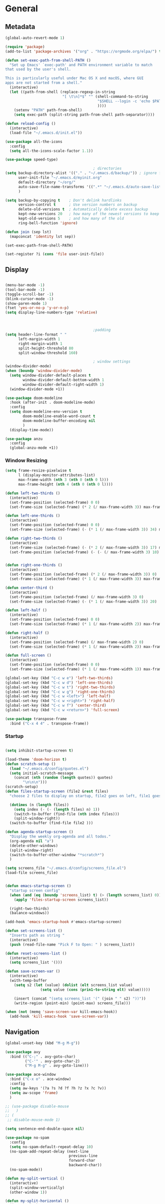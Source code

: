 #+STARTUP: show4levels
#+PROPERTY: header-args:emacs-lisp :results silent

* General
** Metadata

#+BEGIN_SRC emacs-lisp
  (global-auto-revert-mode 1)
  
  (require 'package)
  (add-to-list 'package-archives '("org" . "https://orgmode.org/elpa/") t)
  
  (defun set-exec-path-from-shell-PATH ()
    "Set up Emacs' `exec-path' and PATH environment variable to match
  that used by the user's shell.
  
  This is particularly useful under Mac OS X and macOS, where GUI
  apps are not started from a shell."
    (interactive)
    (let ((path-from-shell (replace-regexp-in-string
                            "[ \t\n]*$" "" (shell-command-to-string
                                            "$SHELL --login -c 'echo $PATH'"
                                            ))))
      (setenv "PATH" path-from-shell)
      (setq exec-path (split-string path-from-shell path-separator))))
  
  (defun reload-config ()
    (interactive)
    (load-file "~/.emacs.d/init.el"))
  
  (use-package all-the-icons
    :config
    (setq all-the-icons-scale-factor 1.1))
  
  (use-package speed-type)
  
                                          ; directories
  (setq backup-directory-alist '(("." . "~/.emacs.d/backup/")) ; ignore files wtih ~
        user-init-file "~/.emacs.d/myinit.org"
        default-directory "~/org/"  
        auto-save-file-name-transforms '((".*" "~/.emacs.d/auto-save-list/" t))
        )
  
  (setq backup-by-copying t    ; Don't delink hardlinks
        version-control t      ; Use version numbers on backup
        delete-old-versions t  ; Automatically delete excess backup
        kept-new-versions 20   ; how many of the newest versions to keep
        kept-old-versions 5    ; and how many of the old
        ring-bell-function 'ignore)
  
  (defun join (sep lst)
    (mapconcat 'identity lst sep))
  
  (set-exec-path-from-shell-PATH)  
  
  (set-register ?i (cons 'file user-init-file))
#+END_SRC

** Display
#+BEGIN_SRC emacs-lisp
  
  (menu-bar-mode -1)
  (tool-bar-mode -1)
  (toggle-scroll-bar -1)
  (blink-cursor-mode -1)
  (show-paren-mode 1)
  (fset 'yes-or-no-p 'y-or-n-p)
  (setq display-line-numbers-type 'relative)
  
  
  
                                          ;padding
  (setq header-line-format " "
        left-margin-width 1
        right-margin-width 1
        split-height-threshold 80
        split-window-threshold 160)
  
                                          ; window settings
  (window-divider-mode)
  (when (boundp 'window-divider-mode)
    (setq window-divider-default-places t
          window-divider-default-bottom-width 1
          window-divider-default-right-width 1)
    (window-divider-mode +1))
  
  (use-package doom-modeline
    :hook (after-init . doom-modeline-mode)
    :config
    (setq doom-modeline-env-version t
          doom-modeline-enable-word-count t
          doom-modeline-buffer-encoding nil
          )
    (display-time-mode))
  
  (use-package anzu
    :config
    (global-anzu-mode +1))
  
#+END_SRC
*** Window Resizing
#+begin_src emacs-lisp
  (setq frame-resize-pixelwise t
        l (display-monitor-attributes-list)
        max-frame-width (nth 3 (nth 0 (nth 0 l)))
        max-frame-height (nth 4 (nth 0 (nth 0 l))))
  
  (defun left-two-thirds ()
    (interactive)
    (set-frame-position (selected-frame) 0 0)
    (set-frame-size (selected-frame) (* 2 (/ max-frame-width 3)) max-frame-height t))
  
  (defun left-one-thirds ()
    (interactive)
    (set-frame-position (selected-frame) 0 0)
    (set-frame-size (selected-frame) (- (* 1 (/ max-frame-width 3)) 34) max-frame-height t))
  
  (defun right-two-thirds ()
    (interactive)
    (set-frame-size (selected-frame) (- (* 2 (/ max-frame-width 3)) 17) max-frame-height t)
    (set-frame-position (selected-frame) (- (- (/ max-frame-width 3) 10) -10) 0))
  
  
  (defun right-one-thirds ()
    (interactive)
    (set-frame-position (selected-frame) (* 2 (/ max-frame-width 3)) 0)
    (set-frame-size (selected-frame) (* 1 (/ max-frame-width 3)) max-frame-height t))
  
  (defun center-third ()
    (interactive)
    (set-frame-position (selected-frame) (/ max-frame-width 3) 0)
    (set-frame-size (selected-frame) (- (* 1 (/ max-frame-width 3)) 20)  max-frame-height t))
  
  (defun left-half ()
    (interactive)
    (set-frame-position (selected-frame) 0 0)
    (set-frame-size (selected-frame) (* 1 (/ max-frame-width 2)) max-frame-height t))
  
  (defun right-half ()
    (interactive)
    (set-frame-position (selected-frame) (/ max-frame-width 2) 0)
    (set-frame-size (selected-frame) (* 1 (/ max-frame-width 2)) max-frame-height t))
  
  (defun full-screen ()
    (interactive)
    (set-frame-position (selected-frame) 0 0)
    (set-frame-size (selected-frame) (* 1 (/ max-frame-width 1)) max-frame-height t))
  
  (global-set-key (kbd "C-c w e") 'left-two-thirds)
  (global-set-key (kbd "C-c w d") 'left-one-thirds)
  (global-set-key (kbd "C-c w t") 'right-two-thirds)
  (global-set-key (kbd "C-c w g") 'right-one-thirds)
  (global-set-key (kbd "C-c w <left>") 'left-half)
  (global-set-key (kbd "C-c w <right>") 'right-half)
  (global-set-key (kbd "C-c w f") 'center-third)
  (global-set-key (kbd "C-c w <return>") 'full-screen)
  
  (use-package transpose-frame
    :bind ("C-x 4 4" . transpose-frame))
#+end_src

*** Startup
#+BEGIN_SRC emacs-lisp

  (setq inhibit-startup-screen t)

  (load-theme 'doom-horizon t)
  (defun scratch-setup ()
    (load "~/.emacs.d/config/quotes.el")
    (setq initial-scratch-message
	  (concat (nth (random (length quotes)) quotes)
		  "\n\n\n")))
  (scratch-setup)    
  (defun files-startup-screen (file2 &rest files)
    "choose 2 files to display on startup, file2 goes on left, file1 goes on right"  

    (dotimes (n (length files))
      (setq index (- (- (length files) n) 1))
      (switch-to-buffer (find-file (nth index files)))
      (split-window-right))
    (switch-to-buffer (find-file file2 )))

  (defun agenda-startup-screen ()
    "Display the weekly org-agenda and all todos."
    (org-agenda nil "a")
    (delete-other-windows)
    (split-window-right)
    (switch-to-buffer-other-window "*scratch*")
    )

  (setq screens_file "~/.emacs.d/config/screens_file.el")
  (load-file screens_file)


  (defun emacs-startup-screen ()
    "startup screen config"
    (when (and (eq (boundp 'screens_list) t) (> (length screens_list) 0))
      (apply 'files-startup-screen screens_list))

    (right-two-thirds)
    (balance-windows))

  (add-hook 'emacs-startup-hook #'emacs-startup-screen)

  (defun set-screens-list ()
    "Inserts path as string "
    (interactive)
    (push (read-file-name "Pick F to Open: " ) screens_list))

  (defun reset-screens-list ()
    (interactive)
    (setq screens_list '()))

  (defun save-screen-var ()
    (interactive)
    (with-temp-buffer
      (setq s2 (let (value) (dolist (elt screens_list value)
			      (setq value (cons (prin1-to-string elt) value)))))

      (insert (concat "(setq screens_list '(" (join " " s2) "))"))
      (write-region (point-min) (point-max) screens_file)))

  (when (not (memq 'save-screen-var kill-emacs-hook))
    (add-hook 'kill-emacs-hook 'save-screen-var))

#+END_SRC

** Navigation

#+BEGIN_SRC emacs-lisp
  (global-unset-key (kbd "M-g M-g"))
  
  (use-package avy
    :bind (("C-;" . avy-goto-char)
           ("C-'" . avy-goto-char-2)
           ("M-g M-g" . avy-goto-line)))
  
  (use-package ace-window
    :bind ("C-x o" . ace-window)
    :config
    (setq aw-keys '(?a ?s ?d ?f ?h ?z ?x ?c ?v))
    (setq aw-scope 'frame)
    )
  
  ;; (use-package disable-mouse
  ;;   )
  ;; (
   ;; disable-mouse-mode 1)
  
  (setq sentence-end-double-space nil)
  
  (use-package no-spam
    :config
    (setq no-spam-default-repeat-delay 10)
    (no-spam-add-repeat-delay (next-line 
                               previous-line 
                               forward-char 
                               backward-char))
    (no-spam-mode))
  
  (defun my-split-vertical ()
    (interactive)
    (split-window-vertically)
    (other-window 1))
  
  (defun my-split-horizontal ()
    (interactive)
    (split-window-horizontally)
    (other-window 1))
  
  (global-set-key (kbd "C-x 2") 'my-split-vertical)
  (global-set-key (kbd "C-x 3") 'my-split-horizontal)
#+END_SRC
*** Dired
#+begin_src emacs-lisp
  (use-package dired
    :straight nil
    :ensure nil
    :config
    (setq insert-directory-program "gls" dired-use-ls-dired t
          dired-listing-switches "-agho --group-directories-first"))
  
  (use-package dired-plus
    :disabled
    :straight
    (:host github :repo "emacsmirror/dired-plus" :branch "main" :files ("*.el"))
    :custom
    (diredp-toggle-find-file-reuse-dir t))
  
  (global-set-key (kbd "C-x C-b") 'ibuffer)
  
  (use-package dired-subtree :ensure t
    :after dired
    :config
    (bind-key "<tab>" #'dired-subtree-toggle dired-mode-map)
    (bind-key "<backtab>" #'dired-subtree-cycle dired-mode-map))
  
  (use-package all-the-icons-dired
    :hook (dired-mode . all-the-icons-dired-mode))
  
  (use-package dired-quick-sort
    :config
    (dired-quick-sort-setup))
  
  (use-package dired-hide-dotfiles
    :hook (dired-mode . dired-hide-dotfiles-mode)
    :config (define-key dired-mode-map "." #'dired-hide-dotfiles-mode))
#+end_src
*** Deft
#+begin_src emacs-lisp
  (use-package deft
    :demand t
    :bind
    ("C-x C-g" . deft-find-file)
    :config
    (setq deft-extensions '("org")
          deft-directory "~/org"
          deft-recursive t
          deft-use-filename-as-title t)
    (global-set-key (kbd "C-x C-g") 'deft-find-file)
    (defcustom deft-ignore-file-regexp
      (concat "\\(?:"
              "Fall19"
              "\\)")
      "Regular expression for files to be ignored."
      :type 'regexp
      :safe 'stringp
      :group 'deft))
#+end_src
*** Which key
#+begin_src emacs-lisp
  (use-package which-key
    :init (which-key-mode)
    :diminish which-key-mode
    :config
    (setq which-key-idle-delay 1))
  
#+end_src
*** Helm
#+BEGIN_SRC emacs-lisp
  (use-package helm
    :bind
    ("M-x" . helm-M-x)
    ("C-x C-f" . helm-find-files)
    ("M-y" . helm-show-kill-ring)
    ("C-x b" . helm-mini)        
    (:map helm-command-map
          ("<tab>" . helm-execute-persistent-action)
          ("C-i" . helm-execite-persistent-action)
          ("C-z" . helm-select-action))
    :config
    (require 'helm-config)
    (helm-mode 1)
    (setq helm-split-window-inside-p t
          helm-move-to-line-cycle-in-source t
          helm-autoresize-max-height 0
          helm-autoresize-min-height 20
          helm-autoresize-mode 1))
#+END_SRC
*** Perspective
#+begin_src emacs-lisp
  (use-package perspective)
#+end_src
** Editing
#+BEGIN_SRC emacs-lisp
  (require 'org-tempo)
  ;; Move cursor to end of line, new line and indent
  (global-set-key (kbd "<C-return>") (lambda ()
                                       (interactive)
                                       (end-of-line)
                                       (newline-and-indent)))
  
  ;; Move cursor to previous line, new line, indent
  (global-set-key (kbd "<C-S-return>") (lambda ()
                                         (interactive)
                                         (previous-line)
                                         (end-of-line)
                                         (newline-and-indent)
                                         ))
  
  (use-package autopair
    :config
    (autopair-global-mode))
  
  
  (defun delete-line-no-kill ()
    (interactive)
    (delete-region
     (point)
     (save-excursion (move-end-of-line 1) (point)))
    (delete-char 1)
    )
  (global-set-key (kbd "C-S-k") 'delete-line-no-kill)
  
  (require 'subr-x)
  (use-package yasnippet
    :config
    (setq yas-snippet-dirs '("~/.emacs.d/config/snippets"))
    (yas-global-mode 1)
    )
  
  (setq create-lockfiles nil)
  
#+END_SRC
*** Company
#+begin_src emacs-lisp
  (use-package company
    :config
    (global-company-mode)
    :bind
    ("C-c C-c" . company-complete)
    )
#+end_src
*** Spelling
[[https://endlessparentheses.com/ispell-and-abbrev-the-perfect-auto-correct.html][ispell code from here]]
#+begin_src emacs-lisp
  (use-package ispell)
  
  (define-key ctl-x-map "\C-i"
    #'endless/ispell-word-then-abbrev)
  
  (defun endless/simple-get-word ()
    (car-safe (save-excursion (ispell-get-word nil))))
  
  (defun endless/ispell-word-then-abbrev (p)
    "Call `ispell-word', then create an abbrev for it.
  With prefix P, create local abbrev. Otherwise it will
  be global.
  If there's nothing wrong with the word at point, keep
  looking for a typo until the beginning of buffer. You can
  skip typos you don't want to fix with `SPC', and you can
  abort completely with `C-g'."
    (interactive "P")
    (let (bef aft)
      (save-excursion
        (while (if (setq bef (endless/simple-get-word))
                   ;; Word was corrected or used quit.
                   (if (ispell-word nil 'quiet)
                       nil ; End the loop.
                     ;; Also end if we reach `bob'.
                     (not (bobp)))
                 ;; If there's no word at point, keep looking
                 ;; until `bob'.
                 (not (bobp)))
          (backward-word)
          (backward-char))
        (setq aft (endless/simple-get-word)))
      (if (and aft bef (not (equal aft bef)))
          (let ((aft (downcase aft))
                (bef (downcase bef)))
            (define-abbrev
              (if p local-abbrev-table global-abbrev-table)
              bef aft)
            (message "\"%s\" now expands to \"%s\" %sally"
                     bef aft (if p "loc" "glob")))
        (user-error "No typo at or before point"))))
  
  (setq save-abbrevs 'silently)
  (setq-default abbrev-mode t)
  
  
  (add-hook 'after-init-hook #'global-flycheck-mode)
  (setq ispell-program-name "hunspell")
  (setq ispell-local-dictionary "en_US")
#+end_src

** Coding
*** Babel
#+begin_src emacs-lisp 
  (org-babel-do-load-languages
   'org-babel-load-languages
   '(
     (emacs-lisp . t)
     (python . t)
     (latex . t)
     (C . t)
     (R . t)
     (gnuplot . t)
     ))
  (setq org-confirm-babel-evaluate nil)
  
  
  
  (add-hook 'org-babel-after-execute-hook 'org-display-inline-images)   
  (add-hook 'org-mode-hook 'org-display-inline-images)   
  
#+end_src
*** LSP mode
#+begin_src emacs-lisp
  (use-package lsp-mode
    :init
    (setq lsp-keymap-prefix "C-c l")
    :hook (;; replace XXX-mode with concrete major-mode(e. g. python-mode)
           (lsp-mode . lsp-enable-which-key-integration))
    :commands (lsp lsp-deffered))
  
  (use-package helm-lsp :commands helm-lsp-workspace-symbol)
  
  
#+end_src
*** Languages
**** C
#+begin_src emacs-lisp
  (setq-default c-basic-offset 4)
  (define-key c-mode-map (kbd "C-c m") #'compile)  
  (defun execute-c-program ()
    (interactive)
    (save-buffer)
    (defvar foo)
    (setq foo (concat "./" (substring  (buffer-name) 0 (- (length (buffer-name)) 2)) ))
    (shell)
    (kill-new foo)
    (org-yank)
    )
  
  (define-key c-mode-map (kbd "C-c r") 'execute-c-program)
  (define-key c-mode-map (kbd "C-c g") #'gdb)
  (define-key c-mode-map (kbd "C-c C-/") 'uncomment-region)
  (use-package clang-format)
#+end_src

***** GDB
#+begin_src emacs-lisp
  (setq gdb-many-windows t
        gdb-use-separate-io-buffer t)
  
  (advice-add 'gdb-setup-windows :after
              (lambda () (set-window-dedicated-p (selected-window) t)))
  
  
  (defconst gud-window-register 123456)
  
  (defun gud-quit ()
    (interactive)
    (gud-basic-call "quit"))
  
  (add-hook 'gud-mode-hook
            (lambda ()
              (gud-tooltip-mode)
              (window-configuration-to-register gud-window-register)
              (local-set-key (kbd "C-q") 'gud-quit)))
  
  (advice-add 'gud-sentinel :after
              (lambda (proc msg)
                (when (memq (process-status proc) '(signal exit))
                  (jump-to-register gud-window-register)
                  (bury-buffer)))) 
#+end_src
**** ESS and R
#+begin_src emacs-lisp :results output silent
  (use-package ess-site
    :straight ess
    :config
    (add-hook 'ess-post-run-hook 'ess-execute-screen-options)
    (setq ess-use-ido nil ; use helm
          ess-eval-visibly 'nowait ; don't hang with R
          ess-smart-S-assign-key nil ; unbind ess-insert-align
          ))
  
  (setq org-babel-R-command "/Library/Frameworks/R.framework/Resources/R --slave --no-save") 
  (setq inferior-R-program-name "/Library/Frameworks/R.framework/Resources/R")
  
  (use-package ess-r-mode
    :straight ess
    :config
    ;; Hot key C-S-m for pipe operator in ESS
    (defun pipe_R_operator ()
      "R - %>% operator or 'then' pipe operator"
      (interactive)
      (just-one-space 1)
      (insert "%>%")
      (just-one-space 1))
  
    ;; ESS syntax highlight
    (setq ess-R-font-lock-keywords
          '((ess-R-fl-keyword:keywords . t)
            (ess-R-fl-keyword:constants . t)
            (ess-R-fl-keyword:modifiers . t)
            (ess-R-fl-keyword:fun-defs . t)
            (ess-R-fl-keyword:assign-ops . t)
            (ess-fl-keyword:fun-calls . t)
            (ess-fl-keyword:numbers . t)
            (ess-fl-keyword:operators . t)
            (ess-fl-keyword:delimiters . t)
            (ess-fl-keyword:= . t)
            (ess-R-fl-keyword:F&T . t)
            (ess-R-fl-keyword:%op% . t)))
  
    (setq inferior-ess-r-font-lock-keywords
          '((ess-S-fl-keyword:prompt . t)
            (ess-R-fl-keyword:messages . t)
            (ess-R-fl-keyword:modifiers . nil)
            (ess-R-fl-keyword:fun-defs . t)
            (ess-R-fl-keyword:keywords . nil)
            (ess-R-fl-keyword:assign-ops . t)
            (ess-R-fl-keyword:constants . t)
            (ess-fl-keyword:matrix-labels . t)
            (ess-fl-keyword:fun-calls . nil)
            (ess-fl-keyword:numbers . nil)
            (ess-fl-keyword:operators . nil)
            (ess-fl-keyword:delimiters . nil)
            (ess-fl-keyword:= . t)
            (ess-R-fl-keyword:F&T . nil)))
  
    :bind
    (:map ess-r-mode-map
          ("M--" . ess-insert-assign)
          ("C-S-m" . pipe_R_operator)
          ("C-c r" . R)
          :map
          inferior-ess-r-mode-map
          ("M--" . ess-insert-assign)
          ("C-S-m" . pipe_R_operator))
    )
#+end_src
**** Python

#+begin_src emacs-lisp
  (use-package elpy
    :init
    (add-to-list 'auto-mode-alist '("\\.py$" . python-mode))
    :bind (:map elpy-mode-map
                ("<M-left>" . nil)
                ("<M-right>" . nil)
                ("<M-S-left>" . elpy-nav-indent-shift-left)
                ("<M-S-right>" . elpy-nav-indent-shift-right)
                ("M-." . elpy-goto-definition)
                ("M-," . pop-tag-mark))
    :config
    (setq elpy-rpc-virtualenv-path 'current)
    (add-hook 'elpy-mode-hook (lambda ()
                                (add-hook 'before-save-hook
                                          'elpy-format-code nil t))))
  
  
  (use-package python
    :mode ("\\.py" . python-mode)
    :config
    (setq python-indent-offset 4
          python-indent-guess-indent-offset nil
          python-shell-completion-native-enable nil)
    (elpy-enable))
  
  (use-package pyenv-mode
    :init
    (add-to-list 'exec-path "~/.pyenv/shims")
    (setenv "WORKON_HOME" "~/.pyenv/versions/")
    :bind
    ("C-x p e" . pyenv-activate-current-project)
    :config
    (pyenv-mode)
    (defvar pyenv-current-version nil nil)
    )
  
  
  (defun pyenv-activate-current-project ()
    "Automatically activates pyenv version if .python-version file exists."
    (interactive)
    (let ((python-version-directory (locate-dominating-file (buffer-file-name) ".python-version")))
      (if python-version-directory
          (let* ((pyenv-version-path (f-expand ".python-version" python-version-directory))
                 (pyenv-current-version (s-trim (f-read-text pyenv-version-path 'utf-8))))
            (pyenv-mode-set pyenv-current-version)
            (message (concat "Setting virtualenv to " pyenv-current-version))))))
  
  
  
  (defun pyenv-init()
    "Initialize pyenv's current version to the global one."
    (let ((global-pyenv (replace-regexp-in-string "\n" "" (shell-command-to-string "pyenv global"))))
      (message (concat "Setting pyenv version to " global-pyenv))
      (pyenv-mode-set global-pyenv)
      (setq pyenv-current-version global-pyenv)))
  
  (add-hook 'after-init-hook 'pyenv-init)
  
#+end_src
**** Javascript
#+begin_src emacs-lisp
  (use-package js2-mode
    :init
    (add-to-list 'auto-mode-alist '("\\.js\\'" . js2-mode))
    :config
    (setq-default js2-basic-offset 2)
    :hook
    (js2-mode . js2-imenu-extras-mode))
  
  (use-package rjsx-mode
    :init
    (add-to-list 'auto-mode-alist '("\\.js\\'" . rjsx-mode)))
  
                                          ; autoformatting
  (use-package prettier-js
    :init
    (add-hook 'js2-mode-hook 'prettier-js-mode))
  
#+end_src
***** TypeScript
#+begin_src emacs-lisp
  (use-package typescript-mode
    :mode "\\.ts\\'"
    :hook (typescript-mode . lsp-deffered)
    :config
    (setq typescript-indent-level 2))
#+end_src
**** Rust
#+begin_src emacs-lisp
  (use-package rust-mode
    :config
    (add-hook 'rust-mode-hook
              (lambda () (setq indent-tabs-mode nil)))
    (setq rust-format-on-save t)
    (define-key rust-mode-map (kbd "C-c C-c") 'rust-run))
  
  (use-package cargo
    :hook
    (rust-mode . cargo-minor-mode))
#+end_src
*** Modes
**** Docker
#+begin_src emacs-lisp
  (use-package dockerfile-mode
    :config
    (add-to-list 'auto-mode-alist '("Dockerfile\\'" . dockerfile-mode)))
#+end_src
**** Env
#+begin_src emacs-lisp
  (use-package dotenv-mode
    :config
    (add-to-list 'auto-mode-alist '("\\.env\\..*\\'" . dotenv-mode)))
#+end_src
**** Yaml
#+begin_src emacs-lisp
  (use-package yaml-mode
    :config
    (add-to-list 'auto-mode-alist '("\\.yml\\'" . yaml-mode)))
#+end_src
**** Json
#+begin_src emacs-lisp
  (use-package json-mode)
  
#+end_src
**** CSV
#+begin_src emacs-lisp
  (defun testfn ()
    (interactive)
    (csv-align-mode t)
    (toggle-truncate-lines 1)
    (csv-header-line t)
    )
  
  (use-package csv-mode
    :mode (".tsv" ".csv" ".tabular" ".vcf")
    :custom
    (csv-comment-start "##")
    :hook
    (csv-mode . (lambda ()
                  (run-at-time 0 nil 'testfn))))
#+end_src
**** Webmode
#+begin_src emacs-lisp
  (use-package web-mode
    :mode
    (
     ".twig$"
     ".html?$"
     ".css$"
     ".hbs$"
     ".vue$"
     ".blade.php$"
     )
    :hook ((web-mode . company-mode))
    :config
    (setq
     indent-tabs-mode nil
     web-mode-markup-indent-offset 2
     web-mode-css-indent-offset 2
     web-mode-code-indent-offset 2
     web-mode-style-padding 2
     web-mode-script-padding 2
     web-mode-enable-auto-closing t
     web-mode-enable-auto-opening t
     web-mode-enable-auto-pairing t
     web-mode-enable-auto-indentation t))
  
  
#+end_src
**** Tailwind
#+begin_src emacs-lisp
  (use-package lsp-tailwindcss
    :straight
    (:host github :repo "merrickluo/lsp-tailwindcss" :branch "master" :files ("*.el"))
    :config
    (setq lsp-tailwindcss-add-on-mode t))
  
#+end_src

*** Tramp
#+BEGIN_SRC emacs-lisp 
  (setq remote-file-name-inhibit-cache nil)
  (setq vc-ignore-dir-regexp
        (format "%s\\|%s"
                vc-ignore-dir-regexp
                tramp-file-name-regexp))
  (put 'temporary-file-directory 'standard-value
       (list temporary-file-directory))
  
  (set-register ?s (cons 'file "/ssh:hs884@kill.cs.rutgers.edu:"))
  
  (add-hook
   'c-mode-hook
   (lambda () (when (file-remote-p default-directory) (company-mode -1))))
#+END_SRC
*** shell
#+begin_src emacs-lisp
  (use-package term
    :config
    (setq explicit-shell-file-name "zsh"
          term-prompt-regexp "^[^#$%>\n]*[#$%>] *"))
  
  (use-package bash-completion
    :config
    (bash-completion-setup))
  
  (use-package shell-pop
    :init
    (setq shell-pop-universal-key "C-t"
          shell-pop-window-position "bottom"
                                          ;          shell-pop-shell-type "terminal"
          shell-pop-cleanup-buffer-at-process-exit t
          shell-pop-window-size 30)
    (push (cons "\\*shell\\*" display-buffer--same-window-action) display-buffer-alist)
    )
#+end_src

*** Projectile

#+begin_src emacs-lisp
  (use-package projectile
    :config
    (projectile-global-mode)
  
    (setq projectile-completion-system 'helm
          projectile-indexing-method 'alien
          projectile-sort-order 'recently-active
          projectile-enable-caching t
          projectile-switch-project-action 'helm-projectile
          projectile-find-file 'helm-projectile-find-file
          )
  
  
    (setq projectile-project-search-path '("~/org/" "~/code/"))
  
    (helm-projectile-on)
    :bind-keymap
    ("C-c p" . projectile-command-map)
    ("s-p" . projectile-command-map))
  (setq projectile-globally-ignored-directories '(".idea"
                                                  ".vscode"
                                                  ".ensime_cache"
                                                  ".eunit"
                                                  ".git"
                                                  ".hg"
                                                  ".fslckout" 
                                                  "_FOSSIL_"
                                                  ".bzr"
                                                  "_darcs"
                                                  ".tox"
                                                  ".svn"
                                                  "node_modules"
                                                  ".stack-work"
                                                  ".ccls-cache"
                                                  ".cache"
                                                  ".clangd"))
  
  
  (use-package helm-ag)
#+end_src
*** Magit
#+BEGIN_SRC emacs-lisp
  (use-package magit
    :config
    (with-eval-after-load 'magit-mode
      (add-hook 'after-save-hook 'magit-after-save-refresh-status t))
    :bind
    ("C-x g" . magit-status))
#+end_src

* Org-mode
** Init
[[http://gewhere.github.io/gnuplot-orgmode][source for org plotting]]
#+BEGIN_SRC emacs-lisp
  
  (use-package org)
  (use-package org-contrib)
  (defun org-clocking-buffer (&rest _))
  (org-reload)
  (use-package gnuplot)
  (global-set-key "\M-\C-g" 'org-plot/gnuplot)
  
#+END_SRC

** Formatting
*** Looks
g insp from [[https://hugocisneros.com/org-config/][here]]
**** Gen
#+begin_src emacs-lisp
  (setf org-blank-before-new-entry '((heading . nil) (plain-list-item . nil)))
  (setq-default indent-tabs-mode nil)
  
  
  (use-package org-bullets
    :hook ((org-mode) . org-bullets-mode))
  
  (add-hook 'org-mode-hook 'org-indent-mode)
  
  (setq org-startup-indented t
        org-ellipsis " ▼ " ;; folding symbol
        org-pretty-entities t
        org-hide-emphasis-markers t
        org-hide-leading-stars t
        org-agenda-block-separator ""
        org-fontify-whole-heading-line t
        org-fontify-done-headline t
        org-src-fontify-natively t
        org-fontify-quote-and-verse-blocks t)
  
  (use-package valign
    :config
    (setq valign-fancy-bar t)
    :hook ((org-mode) . valign-mode))
  
  (use-package org-visual-outline
    :disabled t
    :config
    (org-dynamic-bullets-mode)
    (org-visual-indent-mode))
#+end_src
**** Colors

#+begin_src emacs-lisp
  (defun col-strip (col-str)
    (butlast (split-string (mapconcat (lambda (x) (concat "#" x " "))
                                      (split-string col-str "-")
                                      "") " ")))
  
  (setq color-schemes (list
                       (col-strip "a21d1d-5497de-8e35b7-ffff5b-56cb7d-df5252-707efa") ; red blue purple study
                       (col-strip "2278bf-e15554-3bb273-507c6d-6e5775-598d91-7768ae") ; blue red green okay
                       ))
  (setq pick-color 0)
  
#+end_src
**** Fonts
#+begin_src emacs-lisp
  (defun my/buffer-face-mode-variable ()
    "Set font to a variable width (proportional) fonts in current buffer"
    (interactive)
    (setq buffer-face-mode-face '(:family "Cochin"
                                          :height 150
                                          :width normal))
    (buffer-face-mode))
  
  (defun my/style-org ()
    ;; I have removed indentation to make the file look cleaner
    (my/buffer-face-mode-variable)
    (setq line-spacing 0.05)
  
    (variable-pitch-mode +1)
    (mapc
     (lambda (face) ;; Other fonts that require it are set to fixed-pitch.
       (set-face-attribute face nil :inherit 'fixed-pitch))
     (list 'org-block
           'org-table
           'org-verbatim
           'org-block-begin-line
           'org-block-end-line
           'org-meta-line
           'org-date
           'org-drawer
           'org-property-value
           'org-special-keyword
           'org-document-info-keyword))
    (mapc ;; This sets the fonts to a smaller size
     (lambda (face)
       (set-face-attribute face nil :height 0.85))
     (list 'org-document-info-keyword
           'org-block-begin-line
           'org-block-end-line
           'org-meta-line
           'org-drawer
           'org-property-value
           'minibuffer-prompt
           'mode-line
           'mode-line-inactive
           ))
    (setq color-theme (nth pick-color color-schemes))
    (set-face-attribute 'org-code nil
                        :inherit '(shadow fixed-pitch)
                        :height .8)
    (set-face-attribute 'default nil
                        :height 150
                        :foreground "gray70")
    (set-face-attribute 'variable-pitch nil
                        :family "Cochin"
                        :height 1.2)
    (set-face-attribute 'fixed-pitch nil
                        :height 1
                        :family "PT Mono")
    (set-face-attribute 'org-level-1 nil
                        :height 1.3
                        :foreground (nth 0 color-theme))
    (set-face-attribute 'org-level-2 nil
                        :height 1.2
                        :foreground (nth 1 color-theme))
    (set-face-attribute 'org-level-3 nil
                        :height 1.1
                        :foreground (nth 2 color-theme))
    (set-face-attribute 'org-level-4 nil
                        :height 1.05
                        :foreground (nth 3 color-theme))
    (set-face-attribute 'org-level-5 nil
                        :foreground (nth 4 color-theme))
    (set-face-attribute 'org-level-6 nil
                        :foreground (nth 5 color-theme))
    (set-face-attribute 'org-date nil
                        :foreground "#ECBE7B"
                        :height 0.8)
    (set-face-attribute 'org-document-title nil
                        :foreground "DarkOrange3"
                        :height 1.3)
    (set-face-attribute 'org-ellipsis nil
                        :foreground "#3256A8" :underline nil)
    )
  
  (add-hook 'org-mode-hook 'my/style-org)
  (add-hook 'org-mode-hook 'visual-line-mode) ; make lines go to full screen
  (add-hook 'org-mode-hook 'variable-pitch-mode) ; auto enable variable ptich for new buffers
#+end_src

*** Latex
#+BEGIN_SRC emacs-lisp
        (use-package org-fragtog
          :hook (org-mode . org-fragtog-mode))
  
        (use-package org-appear
          :hook (org-mode . org-appear-mode)
          :config
          (setq org-appear-autosubmarkers t
                org-appear-autolinks t
                org-appear-autoentities t
                org-appear-delay .1
                org-appear-autokeywords t))
  
        (setq org-format-latex-options (plist-put org-format-latex-options :scale 1.2))
        (setq org-latex-logfiles-extensions (quote ("lof" "lot" "tex" "tex~" "aux" "idx" "log" "out" "toc" "nav" "snm" "vrb" "dvi" "fdb_latexmk" "blg" "brf" "fls" "entoc" "ps" "spl" "bbl")))
  
        (use-package tex
          :straight auctex
          :defer t
          :config
          (setq TeX-auto-save t
                TeX-parse-self t)
  
          (add-hook 'LaTeX-mode-hook 'add-my-latex-environments)
          (add-hook 'LaTeX-mode-hook 'LaTeX-math-mode)
  
          (defun add-my-latex-environments ()
            (LaTeX-add-environments
             '("align*" LaTeX-env-label)
             '("align" LaTeX-env-label)
             '("equation*" LaTeX-env-label)))
          )
  
  
  
  ;; (setq org-latex-pdf-process (list "latexmk -shell-escape -bibtex -f -pdf %f"))
  ;; (
  (setq org-latex-pdf-process (list "latexmk -pdflatex='lualatex -shell-escape -interaction nonstopmode' -pdf -f  %f"))  
  
  
     (add-to-list 'org-latex-packages-alist
                  '("" "tikz" t))
  
     (eval-after-load "preview"
      '(add-to-list 'preview-default-preamble "\\PreviewEnvironment{tikzpicture}" t))
  
     (setq org-latex-create-formula-image-program 'imagemagick)
  
        (use-package cdlatex
          ;; :requires texmathp
          :config
          (add-hook 'LaTeX-mode-hook 'turn-on-cdlatex)
          (add-hook 'org-mode-hook 'turn-on-org-cdlatex)
                                                 ;    (setq cdlatex-paired-parens "")
          )
  
#+END_SRC
*** Images

#+begin_src emacs-lisp
    
    (use-package org-download
      :ensure t
      :hook (dired-mode . org-download-enable)
      :bind (("C-c s s" . org-download-screenshot)
             ("C-c s c" . org-download-clipboard))
      :config
    
      (setq-default org-download-image-dir "~/Pictures/emacs-pics")
      (setq org-download-screenshot-method "screencapture -i %s")
      )
    
#+end_src

** Life
*** Agenda
#+BEGIN_SRC emacs-lisp
  (use-package org-agenda
    :straight nil :ensure nil
    :config
    (setq org-agenda-start-with-log-mode t
          org-log-done 'time
          org-agenda-skip-deadline-if-done t
          org-agenda-skip-scheduled-if-done t
          org-log-into-drawer t
          org-agenda-span 4
          org-agenda-start-day "+0d"
          org-archive-location "~/.emacs.d/archive.org::"
          org-agenda-files '(
                             "~/org/inbox.org"
                             "~/org/gtd.org"
                             "~/org/habits.org"
                             )
          org-agenda-prefix-format '(
                                          ;                                     (agenda . " %-12b %?-15t% s")
                                     (todo . " %i %-12:c")
                                     (tags . " %i %-12:c")
                                          ;                                     (search . " %i %-12:c")
                                     )
          org-todo-keywords '((sequence "TODO(t)"  "NEXT(n)" "|" "DONE(d)" "FAILED(f)"))
          org-refile-targets '(("~/org/gtd.org" :maxlevel . 1)
                               ("~/org/time.org" :level . 1)
                               )
          org-capture-templates
          `(("t" "Todo [inbox]" entry (file+headline "~/org/inbox.org" "Inbox") "* TODO %i%?" :empty-lines 1))
          )
  
    (org-agenda-align-tags)
    )
  (set-register ?g (cons 'file  "~/org/gtd.org"))
  (use-package dash)
  (use-package ht)
  (use-package s)
  (use-package ts)
  
  (use-package org-super-agenda
    :config
    (setq org-super-agenda-groups
          '(;; Each group has an implicit boolean OR operator between its selectors.
            (:name "Today"  ; Optionally specify section name
                   :time-grid t  ; Items that appear on the time grid
                   :priority "A"
                   )
            (:order-multi ( (:name "DOE"
                                   :tag "DOE")
                            (:name "CStats"
                                   :tag "CStats")
                            (:name "MStats"
                                   :tag "MStats")
                            (:name "Networking"
                                   :tag "Networking")
                            (:name "OS"
                                   :tag "OS")))
            (:name "Habits"
                   :habit t
                   :tag "Habits")
            (:name "Projects"
                   :tag "Projects")
            )
          )
    (org-super-agenda-mode)
    )
  (with-eval-after-load 'org
    (bind-key "C-c a" #'org-agenda global-map)
    (bind-key "C-c c" #'org-capture ))
  (unbind-key "C-'" org-mode-map)
  
#+END_SRC

*** Habits

#+BEGIN_SRC emacs-lisp
  
  (require 'org-clock)
  (setq org-clock-persist 'history)
  (org-clock-persistence-insinuate)
  
  (add-to-list 'org-modules 'org-habit)
  (require 'org-habit)
  (setq org-habit-following-days 1
        org-habit-preceding-days 14
        org-habit-show-habits-only-for-today t
        org-habit-graph-column 35)
  
  
  (defun org-habit-streak-count ()
    (goto-char (point-min))
    (while (not (eobp))
      ;;on habit line?
      (when (get-text-property (point) 'org-habit-p)
        (let ((streak 0)
              (counter (+ org-habit-graph-column (- org-habit-preceding-days org-habit-following-days)))
              )
          (move-to-column counter)
          ;;until end of line
          (while (= (char-after (point)) org-habit-completed-glyph)
            (setq streak (+ streak 1))
            (setq counter (- counter 1))
            (backward-char 1))
          (end-of-line)
          (move-to-column (+ org-habit-graph-column org-habit-preceding-days org-habit-following-days 1))
          (insert (number-to-string streak))))
      (forward-line 1)))
  
  (add-hook 'org-agenda-finalize-hook 'org-habit-streak-count)
#+END_SRC
*** Clocking
[[org-clock-persist-query-resume nil][good ref]], [[http://doc.norang.ca/org-mode.html#Clocking][link]]
#+begin_src emacs-lisp
  (setq org-clock-into-drawer t
        org-clock-idle-time 5
        org-time-stamp-rounding-minutes (quote (0 5))
        org-clock-history-length 23
        org-clock-persist t
        org-clock-in-resume t
        org-clock-persist-query-resume nil)
  
#+end_src
*** Journal
#+BEGIN_SRC emacs-lisp
  (use-package org-journal
    :bind (("C-c j" . org-journal-new-entry)  
           )
    :custom
    (org-journal-dir "~/org/journal/")
    (org-journal-file-format "%Y%m%d")
    (org-journal-date-format "%e %b %Y (%A)")
    (setq org-journal-date-prefix "")
    (setq org-journal-find-file 'find-file)
    )
  
  (defun org-journal-find-location ()
    ;; Open today's journal, but specify a non-nil prefix argument in order to
    ;; inhibit inserting the heading; org-capture will insert the heading.
    (org-journal-new-entry t)
    (unless (eq org-journal-file-type 'daily)
      (org-narrow-to-subtree))
    (goto-char (point-max)))
  
  (defun org-journal-save-entry-and-exit()
    "Simple convenience function.
        Saves the buffer of the current day's entry and kills the window
        Similar to org-capture like behavior"
    (interactive)
    (save-buffer)
    (kill-buffer-and-window))
  
  (add-hook 'org-journal-mode-hook
            (lambda ()
              (define-key org-journal-mode-map
                (kbd "C-x C-s") 'org-journal-save-entry-and-exit)))
  
  (defun insert-created-date (&rest ignore)
    (insert (concat
             "\n* Gratitude\n"
             )))
  
  (add-hook 'org-journal-after-header-create-hook
            #'insert-created-date)
  
  
  (add-hook 'org-journal-after-entry-create-hook
            'beginning-of-line
            'kill-line
            'end-of-buffer)
  
  (add-to-list 'org-capture-templates
               '("j" "Journal entry" plain (function org-journal-find-location)
                 "** %(format-time-string org-journal-time-format)%^{Title}\n%i%?"
                 :jump-to-captured t :immediate-finish t))
#+END_SRC
* Literature
current workflow is org roam with directories for main ideas, subject facts, books, pdfs, podcasts
tweets and reddit posts etc will be directly files into ideas, subjects, main ideas, with a reference to the source
currently I have roam capture templates that capture facts and papers (going to eventually incorporate books and podcasts etc)

so workflow itself is reading through papers, use capture template and org noter to take notes and write a final summary
bibtex to cite
** Roam

#+BEGIN_SRC emacs-lisp
  (use-package org-roam
    :init
    (setq org-roam-v2-ack t) ; stops warning message
    :demand t
    :custom
    (org-roam-directory "~/org/roam/")
    (org-roam-completion-everywhere t)
    (org-roam-capture-templates '(
                                  ("d" "default" plain
                                   "\n\n* %?"
                                   :if-new (file+head "%<%Y%m%d%H%M%S>-${slug}.org" "#+filetags: %^{tags}\n#+title: ${title}\n")
                                   :unnarrowed t)
                                  ("t" "Fact" plain
                                   "\n\n* %?"
                                   :if-new (file+head "facts/%<%Y%m%d%H%M%S>-${slug}.org" "#+filetags: %^{tags}\n#+title: ${title}\n")
                                   :unnarrowed t)
                                  ))
    :config
    (org-roam-setup)
    (org-roam-db-autosync-mode)
    (setq org-roam-mode-section-functions
      (list #'org-roam-backlinks-section
            #'org-roam-reflinks-section
            ;; #'org-roam-unlinked-references-section
            ))
    :bind (("C-c n f" . org-roam-node-find)
           ("C-c n g" . org-roam-graph)
           ("C-c n r" . org-roam-node-random)		    
           (:map org-mode-map
                 (("C-c n i" . org-roam-node-insert)
                  ("C-c n o" . org-id-get-create)
                  ("C-c n t" . org-roam-tag-add)
                  ("C-c n a" . org-roam-alias-add)
                  ("C-M-i" . completion-at-point)
                  ("C-c n l" . org-roam-buffer-toggle)
                  ("C-c n I" . org-roam-node-insert-immediate)))))
  
  (require 'org-roam)
  (cl-defmethod org-roam-node-directories ((node org-roam-node))
    (if-let ((dirs (file-name-directory (file-relative-name (org-roam-node-file node) org-roam-directory))))
        (format "(%s)" (car (f-split dirs)))
      ""))
  
  (defun org-roam-node-insert-immediate (arg &rest args)
    (interactive "P")
    (let ((args (cons arg args))
          (org-roam-capture-templates (list (append (car org-roam-capture-templates)
                                                    '(:immediate-finish t)))))
      (apply #'org-roam-node-insert args)))
  
  (cl-defmethod org-roam-node-backlinkscount ((node org-roam-node))
    (let* ((count (caar (org-roam-db-query
                         [:select (funcall count source)
                                  :from links
                                  :where (= dest $s1)
                                  :and (= type "id")]
                         (org-roam-node-id node)))))
      (format "[%d]" count)))
  
  (cl-defmethod org-roam-node-directories ((node org-roam-node))
    (if-let ((dirs (file-name-directory (file-relative-name (org-roam-node-file node) org-roam-directory))))
        (format "(%s)" (string-join (f-split dirs) "/"))
      ""))
  
  
  (setq org-roam-node-display-template "${directories:10} ${title:100} ${tags:10} ${backlinkscount:6}")
  (set-register ?n (cons 'file "~/org/roam/roam_directory.org"))
#+END_SRC
*** roam ui
#+begin_src emacs-lisp
  (use-package org-roam-ui
    :straight
    (:host github :repo "org-roam/org-roam-ui" :branch "main" :files ("*.el" "out"))
    :after org-roam
    :config
    (setq org-roam-ui-sync-theme t
          org-roam-ui-follow t
          org-roam-ui-update-on-save t
          org-roam-ui-open-on-start t))
  
  
#+end_src
** Noter
#+begin_src emacs-lisp
  (use-package org-noter
    :bind ("C-c o" . org-noter)
    :config
    (setq org-noter-default-notes-file-name '("notes.org")
          org-noter-notes-search-path '("~/org")
          org-noter-notes-window-location "Vertical"
          org-noter-separate-notes-from-heading t))
  
  (defun my/no-op (&rest args))
  (advice-add 'org-noter--set-notes-scroll :override 'my/no-op)
#+end_src
** Bibtex


#+begin_src emacs-lisp
  (use-package helm-bibtex
    :config
    ;; In the lines below I point helm-bibtex to my default library file.
    (setq bibtex-completion-bibliography '("~/org/refs.bib")
          bibtex-completion-library-path '("~/org/papers")
          bibtex-completion-notes-path "~/org/roam/papers"
          bibtex-completion-pdf-field "File"
          )
    (setq bibtex-completion-pdf-open-function
          (lambda (fpath)
            (call-process "open" nil 0 nil fpath)))
    ;; (add-hook 'bibtex-mode-hook 'flyspell-mode)
    :hook (Tex . (lambda () (define-key Tex-mode-map "\C-ch" 'helm-bibtex))))
  
  (defun insert-line()
    (dotimes (_ 2)
      (forward-sexp))
    (forward-char)
    (open-line 1))
  (defun bibtex-add-new-lines()
    (interactive)
    (move-beginning-of-line nil)
    (while (re-search-forward " = " nil t)
      (replace-match "="))
    (move-beginning-of-line nil)
    (re-search-forward ",")
    (condition-case nil
        (while (< 3 4)
          (insert-line))
      (scan-error nil))
    )
  (add-hook 'bibtex-clean-entry-hook 'bibtex-add-new-lines)
  ;; Set up org-ref stuff
  (use-package org-ref
    ;; :disabled
    :requires helm-bibtex
    :config
    ;; Again, we can set the default library
    (setq org-ref-insert-cite-function 'org-ref-cite-insert-helm
          org-ref-insert-label-function 'org-ref-insert-label-link
          org-ref-insert-ref-function 'org-ref-insert-ref-link
          )
    :bind (("C-c r c" . org-ref-cite-insert-helm)
           ("C-c r r" . org-ref-insert-ref-link)
           ("C-c r l" . org-ref-insert-label-link)))
  
  (use-package org-roam-bibtex
  
    :after org-roam
    :config
    (require 'org-ref)
    )
  (setq orb-preformat-keywords
        '("citekey" "title" "url" "author-or-editor" "keywords" "file")
        orb-process-file-keyword t
        orb-attached-file-extensions '("pdf"))
  
  (add-to-list 'org-roam-capture-templates
               '("p" "paper" plain
                 (file "~/.emacs.d/config/capture_templates/biblio.org")
                 :target
                 (file "papers/${citekey}.org")))
  
  (org-roam-bibtex-mode)
#+end_src
** Epub
#+begin_src emacs-lisp
  (use-package nov
    :config
    (add-to-list 'auto-mode-alist '("\\.epub\\'" . nov-mode))
    (defun my-nov-font-setup ()
      (face-remap-add-relative 'variable-pitch :family "Liberation Serif"
                               :height 1.0))
    ;; (add-hook 'nov-mode-hook 'my-nov-font-setup)
    (setq nov-text-width t)
    (setq visual-fill-column-center-text t)
    (add-hook 'nov-mode-hook 'visual-line-mode)
    (add-hook 'nov-mode-hook 'visual-fill-column-mode)
    (setq nov-text-width 80)
    )
  
  
#+end_src
** PDF Tool
#+begin_src emacs-lisp
  (defun my/save-buffer-no-args ()
    "Save buffer ignoring arguments"
    (save-buffer))
  (use-package pdf-tools
      :bind (:map pdf-view-mode-map
                  ("C-s" . isearch-forward))
      :config
  
      (setq pdf-view-display-size 'fit-height
            pdf-annot-activate-created-annotations t)
  
      (add-hook 'pdf-view-mode-hook (lambda () (pdf-view-fit-height-to-window)))
      (define-key pdf-view-mode-map (kbd "h") 'pdf-annot-add-highlight-markup-annotation)
      (define-key pdf-view-mode-map (kbd "t") 'pdf-annot-add-text-annotation)
      (define-key pdf-view-mode-map (kbd "D") 'pdf-annot-delete)
  
      (add-hook 'pdf-view-mode-hook (lambda () (cua-mode 0)))
       (with-eval-after-load "pdf-annot"
         (define-key pdf-annot-edit-contents-minor-mode-map (kbd "<return>") 'pdf-annot-edit-contents-commit)
         (define-key pdf-annot-edit-contents-minor-mode-map (kbd "<S-return>") 'newline)
         ;; save after adding comment
         (advice-add 'pdf-annot-edit-contents-commit :after 'my/save-buffer-no-args))
      :hook ((pdf-view-mode . pdf-view-midnight-minor-mode)))
  
  
    (pdf-tools-install)
    (define-key pdf-view-mode-map (kbd "<mouse-5>") 'pdf-view-next-page-mouse
  
      )
    (defun pdf-view--rotate (&optional counterclockwise-p page-p)
      "Rotate PDF 90 degrees.  Requires pdftk to work.\n"
      ;; error out when pdftk is not installed
      (if (null (executable-find "pdftk"))
          (error "Rotation requires pdftk")
        ;; only rotate in pdf-view-mode
        (when (eq major-mode 'pdf-view-mode)
          (let* ((rotate (if counterclockwise-p "left" "right"))
                 (file   (format "\"%s\"" (pdf-view-buffer-file-name)))
                 (page   (pdf-view-current-page))
                 (pages  (cond ((not page-p)                        ; whole doc?
                                (format "1-end%s" rotate))
                               ((= page 1)                          ; first page?
                                (format "%d%s %d-end"
                                        page rotate (1+ page)))
                               ((= page (pdf-info-number-of-pages)) ; last page?
                                (format "1-%d %d%s"
                                        (1- page) page rotate))
                               (t                                   ; interior page?
                                (format "1-%d %d%s %d-end"
                                        (1- page) page rotate (1+ page))))))
            ;; empty string if it worked
            (if (string= "" (shell-command-to-string
                             (format (concat "pdftk %s cat %s "
                                             "output %s.NEW "
                                             "&& mv %s.NEW %s")
                                     file pages file file file)))
                (pdf-view-revert-buffer nil t)
              (error "Rotation error!"))))))
  
    (defun pdf-view-rotate-clockwise (&optional arg)
      "Rotate PDF page 90 degrees clockwise.  With prefix ARG, rotate
    entire document."
      (interactive "P")
      (pdf-view--rotate nil (not arg)))
  
    (defun pdf-view-rotate-counterclockwise (&optional arg)
      "Rotate PDF page 90 degrees counterclockwise.  With prefix ARG,
    rotate entire document."
      (interactive "P")
      (pdf-view--rotate :counterclockwise (not arg)))
  
    (define-key pdf-view-mode-map (kbd "R") 'pdf-view-rotate-clockwise)
    (use-package pdfgrep
      :config
      (pdfgrep-mode))
  
#+end_src
* Other
** Grind mode
#+begin_src emacs-lisp
  (defun grind()
    (interactive)
    (setq pick-color 1)
    (shell-command (concat "echo " (shell-quote-argument (read-passwd "Password? "))
                           " | sudo -S ~/bin/grind"))
    (load-theme 'doom-acario-dark  t)
    (my/style-org))
  
  (global-set-key (kbd "C-c g") #'grind)
  
  (defun ungrind()
    (interactive)
    (setq pick-color 0)
    (shell-command (concat "echo " (shell-quote-argument (read-passwd "Password? "))
                           " | sudo -S ~/bin/ungrind"))
    (load-theme 'doom-horizon t)
    (my/style-org))
  (global-set-key (kbd "C-c u") #'ungrind)
#+end_src
** Statistics
#+begin_src emacs-lisp
  (use-package keyfreq
    :config
    (keyfreq-mode 1)
    (keyfreq-autosave-mode 1))
  
  
  (use-package esup)
#+end_src

